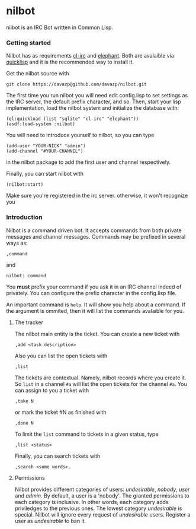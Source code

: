 #+startup showall

* nilbot

  nilbot is an IRC Bot written in Common Lisp.

*** Getting started
    Nilbot has as requirements [[http://common-lisp.net/project/cl-irc/][cl-irc]] and [[http://common-lisp.net/project/elephant/][elephant]]. Both are
    avalaible via [[http://www.quicklisp.org/][quicklisp]] and it is the recommended way to install
    it.

    Get the nilbot source with
    : git clone https://davazp@github.com/davazp/nilbot.git

    The first time you run nilbot you will need edit config.lisp to
    set settings as the IRC server, the default prefix character, and
    so. Then, start your lisp implementation, load the nilbot system
    and initialize the database with:

    #+BEGIN_SRC common-lisp
    (ql:quickload (list "sqlite" "cl-irc" "elephant"))
    (asdf:load-system :nilbot)
    #+END_SRC

    You will need to introduce yourself to nilbot, so you can type
    #+BEGIN_SRC common-lisp
    (add-user "YOUR-NICK" "admin")
    (add-channel "#YOUR-CHANNEL")
    #+END_SRC
    in the nilbot package to add the first user and channel
    respectively.

    Finally, you can start nilbot with
    : (nilbot:start)

    Make sure you're registered in the irc server. otherwise, it won't
    recognize you

*** Introduction

    Nilbot is a command driven bot. It accepts commands from both
    private messages and channel messages. Commands may be prefixed in
    several ways as:
    : ,command
    and
    : nilbot: command

    You *must* prefix your command if you ask it in an IRC channel
    indeed of privately. You can configure the prefix character in the
    config.lisp file.

    An important command is =help=. It will show you help about a
    command. If the argument is ommited, then it will list the
    commands avalaible for you.

***** The tracker
      The nilbot main entity is the ticket. You can create a new
      ticket with
      : ,add <task description>
      Also you can list the open tickets with
      : ,list
      The tickets are contextual. Namely, nilbot records where you
      create it. So =list= in a channel =#a= will list the open
      tickets for the channel =#a=.
      You can assign to you a ticket with
      : ,take N
      or mark the ticket #N as finished with
      : ,done N
      To limit the =list= command to tickets in a given status, type
      : ,list <status>
      Finally, you can search tickets with
      : ,search <some words>.

***** Permissions
      Nilbot provides different categories of users: /undesirable/,
      /nobody/, /user/ and /admin/. By default, a user is a 'nobody'.
      The granted permissions to each category is inclusive. In other
      words, each category adds priviledges to the previous ones. The
      lowest category /undesirable/ is special. Nilbot will ignore
      every request of /undesirable/ users. Register a user as
      /undesirable/ to ban it.

